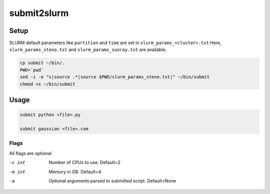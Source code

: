 submit2slurm
=============

Setup
------
SLURM default parameters like ``partition`` and ``time`` are set in ``slurm_params_<cluster>.txt``
Here, ``slurm_params_steno.txt`` and ``slurm_params_sunray.txt`` are available.

.. code-block:: sh
  
  cp submit ~/bin/.
  PWD=`pwd`
  sed -i -e "s|source .*|source $PWD/slurm_params_steno.txt|" ~/bin/submit
  chmod +x ~/bin/submit
    
Usage
------

.. code-block:: sh
    
    submit python <file>.py
    
    submit gaussian <file>.com

Flags
^^^^^^
All flags are optional

-c int        Number of CPUs to use. Default=2
-m int        Memory in GB. Default=4
-a            Optional arguments parsed to submitted script. Default=None
